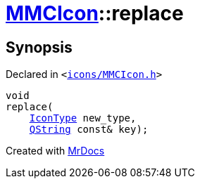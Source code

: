 [#MMCIcon-replace-02]
= xref:MMCIcon.adoc[MMCIcon]::replace
:relfileprefix: ../
:mrdocs:


== Synopsis

Declared in `&lt;https://github.com/PrismLauncher/PrismLauncher/blob/develop/launcher/icons/MMCIcon.h#L61[icons&sol;MMCIcon&period;h]&gt;`

[source,cpp,subs="verbatim,replacements,macros,-callouts"]
----
void
replace(
    xref:IconType.adoc[IconType] new&lowbar;type,
    xref:QString.adoc[QString] const& key);
----



[.small]#Created with https://www.mrdocs.com[MrDocs]#
